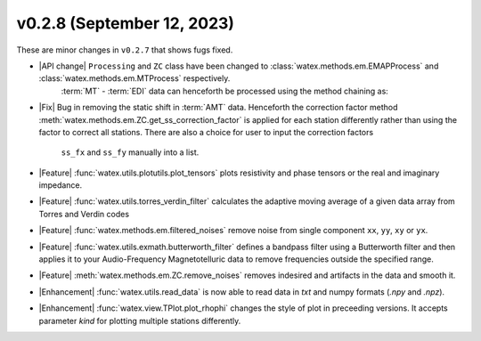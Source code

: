 v0.2.8 (September 12, 2023)
--------------------------

These are minor changes  in ``v0.2.7`` that shows fugs fixed.  


- |API change| ``Processing`` and ``ZC`` class have been changed to :class:`watex.methods.em.EMAPProcess` and :class:`watex.methods.em.MTProcess` respectively. 
   :term:`MT` - :term:`EDI` data can henceforth be processed using the method chaining as:: 

  .. code-block:: python 
    >>> import watex as wx 
    >>> edi_data = wx.fetch_data ( 'edis', samples =25 , return_data=True) 
    >>> zo= wx.methods.MTProcess().fit(edi_data)
    >>> # process EDI data by suppressing bad frequencies, removing interferences and static shift effects. 
    >>> zo.drop_frequencies (tol =.2 ).remove_noises ().remove_static_shift(r =10 , nfreq = 4 ) # 10m radius 

- |Fix| Bug in removing the static shift in :term:`AMT` data. Henceforth the correction factor method :meth:`watex.methods.em.ZC.get_ss_correction_factor`
  is applied for each station differently rather than using the factor to correct all stations. There are also a  choice for user to input the correction factors
   ``ss_fx`` and ``ss_fy`` manually into a list. 

- |Feature| :func:`watex.utils.plotutils.plot_tensors` plots resistivity and phase tensors or the real and imaginary impedance.

- |Feature| :func:`watex.utils.torres_verdin_filter` calculates the adaptive moving average of a given data array from 
  Torres and Verdin codes 

- |Feature| :func:`watex.methods.em.filtered_noises` remove noise from single component ``xx``, ``yy``, ``xy`` or ``yx``. 

- |Feature| :func:`watex.utils.exmath.butterworth_filter` defines a bandpass filter using a Butterworth filter and then applies it to your Audio-Frequency Magnetotelluric 
  data to remove frequencies outside the specified range.

- |Feature| :meth:`watex.methods.em.ZC.remove_noises` removes indesired and artifacts in the data and smooth it. 

- |Enhancement| :func:`watex.utils.read_data` is now able to read data in `txt` and numpy  formats (`.npy` and `.npz`). 

- |Enhancement| :func:`watex.view.TPlot.plot_rhophi` changes the style of plot in preceeding versions. It accepts parameter `kind` for plotting multiple stations differently.  

  






